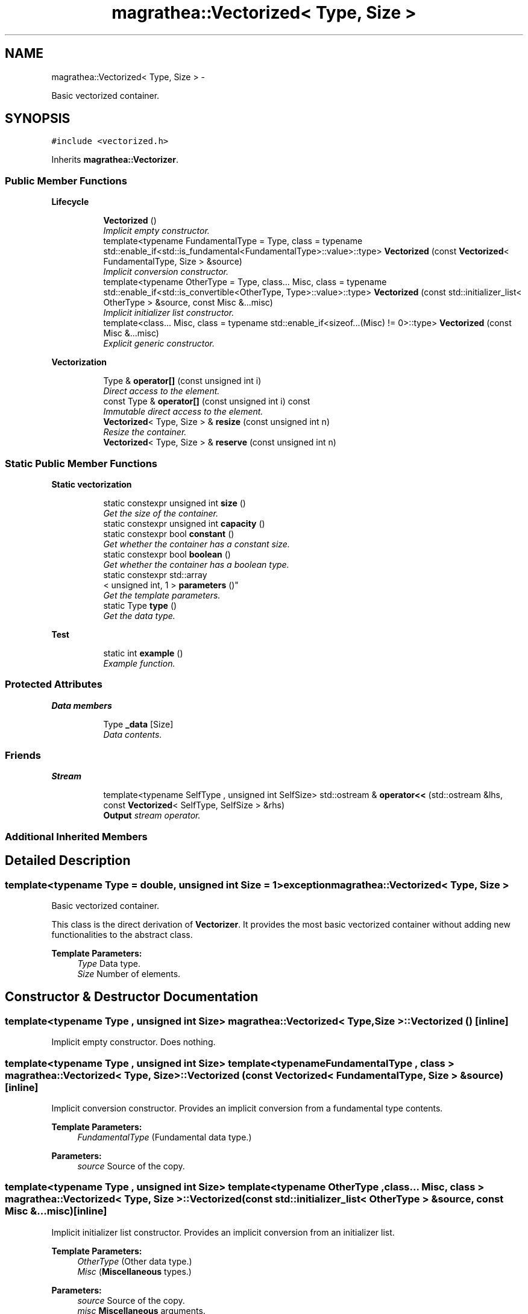 .TH "magrathea::Vectorized< Type, Size >" 3 "Wed Oct 6 2021" "MAGRATHEA/PATHFINDER" \" -*- nroff -*-
.ad l
.nh
.SH NAME
magrathea::Vectorized< Type, Size > \- 
.PP
Basic vectorized container\&.  

.SH SYNOPSIS
.br
.PP
.PP
\fC#include <vectorized\&.h>\fP
.PP
Inherits \fBmagrathea::Vectorizer\fP\&.
.SS "Public Member Functions"

.PP
.RI "\fBLifecycle\fP"
.br

.in +1c
.in +1c
.ti -1c
.RI "\fBVectorized\fP ()"
.br
.RI "\fIImplicit empty constructor\&. \fP"
.ti -1c
.RI "template<typename FundamentalType  = Type, class  = typename std::enable_if<std::is_fundamental<FundamentalType>::value>::type> \fBVectorized\fP (const \fBVectorized\fP< FundamentalType, Size > &source)"
.br
.RI "\fIImplicit conversion constructor\&. \fP"
.ti -1c
.RI "template<typename OtherType  = Type, class\&.\&.\&. Misc, class  = typename std::enable_if<std::is_convertible<OtherType, Type>::value>::type> \fBVectorized\fP (const std::initializer_list< OtherType > &source, const Misc &\&.\&.\&.misc)"
.br
.RI "\fIImplicit initializer list constructor\&. \fP"
.ti -1c
.RI "template<class\&.\&.\&. Misc, class  = typename std::enable_if<sizeof\&.\&.\&.(Misc) != 0>::type> \fBVectorized\fP (const Misc &\&.\&.\&.misc)"
.br
.RI "\fIExplicit generic constructor\&. \fP"
.in -1c
.in -1c
.PP
.RI "\fBVectorization\fP"
.br

.in +1c
.in +1c
.ti -1c
.RI "Type & \fBoperator[]\fP (const unsigned int i)"
.br
.RI "\fIDirect access to the element\&. \fP"
.ti -1c
.RI "const Type & \fBoperator[]\fP (const unsigned int i) const "
.br
.RI "\fIImmutable direct access to the element\&. \fP"
.ti -1c
.RI "\fBVectorized\fP< Type, Size > & \fBresize\fP (const unsigned int n)"
.br
.RI "\fIResize the container\&. \fP"
.ti -1c
.RI "\fBVectorized\fP< Type, Size > & \fBreserve\fP (const unsigned int n)"
.br
.in -1c
.in -1c
.SS "Static Public Member Functions"

.PP
.RI "\fBStatic vectorization\fP"
.br

.in +1c
.in +1c
.ti -1c
.RI "static constexpr unsigned int \fBsize\fP ()"
.br
.RI "\fIGet the size of the container\&. \fP"
.ti -1c
.RI "static constexpr unsigned int \fBcapacity\fP ()"
.br
.ti -1c
.RI "static constexpr bool \fBconstant\fP ()"
.br
.RI "\fIGet whether the container has a constant size\&. \fP"
.ti -1c
.RI "static constexpr bool \fBboolean\fP ()"
.br
.RI "\fIGet whether the container has a boolean type\&. \fP"
.ti -1c
.RI "static constexpr std::array
.br
< unsigned int, 1 > \fBparameters\fP ()"
.br
.RI "\fIGet the template parameters\&. \fP"
.ti -1c
.RI "static Type \fBtype\fP ()"
.br
.RI "\fIGet the data type\&. \fP"
.in -1c
.in -1c
.PP
.RI "\fBTest\fP"
.br

.in +1c
.in +1c
.ti -1c
.RI "static int \fBexample\fP ()"
.br
.RI "\fIExample function\&. \fP"
.in -1c
.in -1c
.SS "Protected Attributes"

.PP
.RI "\fBData members\fP"
.br

.in +1c
.in +1c
.ti -1c
.RI "Type \fB_data\fP [Size]"
.br
.RI "\fIData contents\&. \fP"
.in -1c
.in -1c
.SS "Friends"

.PP
.RI "\fBStream\fP"
.br

.in +1c
.in +1c
.ti -1c
.RI "template<typename SelfType , unsigned int SelfSize> std::ostream & \fBoperator<<\fP (std::ostream &lhs, const \fBVectorized\fP< SelfType, SelfSize > &rhs)"
.br
.RI "\fI\fBOutput\fP stream operator\&. \fP"
.in -1c
.in -1c
.SS "Additional Inherited Members"
.SH "Detailed Description"
.PP 

.SS "template<typename Type = double, unsigned int Size = 1>exception magrathea::Vectorized< Type, Size >"
Basic vectorized container\&. 

This class is the direct derivation of \fBVectorizer\fP\&. It provides the most basic vectorized container without adding new functionalities to the abstract class\&. 
.PP
\fBTemplate Parameters:\fP
.RS 4
\fIType\fP Data type\&. 
.br
\fISize\fP Number of elements\&. 
.RE
.PP

.SH "Constructor & Destructor Documentation"
.PP 
.SS "template<typename Type , unsigned int Size> \fBmagrathea::Vectorized\fP< Type, Size >::\fBVectorized\fP ()\fC [inline]\fP"

.PP
Implicit empty constructor\&. Does nothing\&. 
.SS "template<typename Type , unsigned int Size> template<typename FundamentalType , class > \fBmagrathea::Vectorized\fP< Type, Size >::\fBVectorized\fP (const \fBVectorized\fP< FundamentalType, Size > &source)\fC [inline]\fP"

.PP
Implicit conversion constructor\&. Provides an implicit conversion from a fundamental type contents\&. 
.PP
\fBTemplate Parameters:\fP
.RS 4
\fIFundamentalType\fP (Fundamental data type\&.) 
.RE
.PP
\fBParameters:\fP
.RS 4
\fIsource\fP Source of the copy\&. 
.RE
.PP

.SS "template<typename Type , unsigned int Size> template<typename OtherType , class\&.\&.\&. Misc, class > \fBmagrathea::Vectorized\fP< Type, Size >::\fBVectorized\fP (const std::initializer_list< OtherType > &source, const Misc &\&.\&.\&.misc)\fC [inline]\fP"

.PP
Implicit initializer list constructor\&. Provides an implicit conversion from an initializer list\&. 
.PP
\fBTemplate Parameters:\fP
.RS 4
\fIOtherType\fP (Other data type\&.) 
.br
\fIMisc\fP (\fBMiscellaneous\fP types\&.) 
.RE
.PP
\fBParameters:\fP
.RS 4
\fIsource\fP Source of the copy\&. 
.br
\fImisc\fP \fBMiscellaneous\fP arguments\&. 
.RE
.PP

.SS "template<typename Type , unsigned int Size> template<class\&.\&.\&. Misc, class > \fBmagrathea::Vectorized\fP< Type, Size >::\fBVectorized\fP (const Misc &\&.\&.\&.misc)\fC [inline]\fP, \fC [explicit]\fP"

.PP
Explicit generic constructor\&. Provides a generic interface to all constructors of the base class\&. Before calling the associated constructor of the base class, the contents is initialized\&. 
.PP
\fBTemplate Parameters:\fP
.RS 4
\fIMisc\fP (\fBMiscellaneous\fP types\&.) 
.RE
.PP
\fBParameters:\fP
.RS 4
\fImisc\fP \fBMiscellaneous\fP arguments\&. 
.RE
.PP

.SH "Member Function Documentation"
.PP 
.SS "template<typename Type , unsigned int Size> constexpr bool \fBmagrathea::Vectorized\fP< Type, Size >::boolean ()\fC [static]\fP"

.PP
Get whether the container has a boolean type\&. Returns true if the container has a boolean type, false otherwise\&. This function is required by the vectorization mechanism\&. 
.PP
\fBReturns:\fP
.RS 4
Copy of true if the container has a boolean type\&. 
.RE
.PP

.SS "template<typename Type = double, unsigned int Size = 1> static constexpr unsigned int \fBmagrathea::Vectorized\fP< Type, Size >::capacity ()\fC [static]\fP"

.SS "template<typename Type , unsigned int Size> constexpr bool \fBmagrathea::Vectorized\fP< Type, Size >::constant ()\fC [static]\fP"

.PP
Get whether the container has a constant size\&. Returns true if the container has a constant size, false otherwise\&. This function is required by the vectorization mechanism\&. 
.PP
\fBReturns:\fP
.RS 4
Copy of true\&. 
.RE
.PP

.SS "template<typename Type , unsigned int Size> int \fBmagrathea::Vectorized\fP< Type, Size >::example ()\fC [static]\fP"

.PP
Example function\&. Tests and demonstrates the use of \fBVectorized\fP\&. 
.PP
\fBReturns:\fP
.RS 4
0 if no error\&. 
.RE
.PP

.SS "template<typename Type , unsigned int Size> Type & \fBmagrathea::Vectorized\fP< Type, Size >::operator[] (const unsigned inti)\fC [inline]\fP"

.PP
Direct access to the element\&. Provides a direct access to the specified element\&. This function is required by the vectorization mechanism\&. 
.PP
\fBParameters:\fP
.RS 4
\fIi\fP Index of the element\&. 
.RE
.PP
\fBReturns:\fP
.RS 4
Reference to the element\&. 
.RE
.PP

.SS "template<typename Type , unsigned int Size> const Type & \fBmagrathea::Vectorized\fP< Type, Size >::operator[] (const unsigned inti) const\fC [inline]\fP"

.PP
Immutable direct access to the element\&. Provides a constant direct access to the specified element\&. This function is required by the vectorization mechanism\&. 
.PP
\fBParameters:\fP
.RS 4
\fIi\fP Index of the element\&. 
.RE
.PP
\fBReturns:\fP
.RS 4
Const reference to the element\&. 
.RE
.PP

.SS "template<typename Type , unsigned int Size> constexpr std::array< unsigned int, 1 > \fBmagrathea::Vectorized\fP< Type, Size >::parameters ()\fC [static]\fP"

.PP
Get the template parameters\&. Returns an array containing the template parameters\&. This function is required by the vectorization mechanism\&. 
.PP
\fBReturns:\fP
.RS 4
Copy of an array of parameters\&. 
.RE
.PP

.SS "template<typename Type = double, unsigned int Size = 1> \fBVectorized\fP<Type, Size>& \fBmagrathea::Vectorized\fP< Type, Size >::reserve (const unsigned intn)\fC [inline]\fP"

.SS "template<typename Type , unsigned int Size> \fBVectorized\fP< Type, Size > & \fBmagrathea::Vectorized\fP< Type, Size >::resize (const unsigned intn)\fC [inline]\fP"

.PP
Resize the container\&. Resizes the container and returns a reference to it\&. This function is required by the vectorization mechanism\&. 
.PP
\fBParameters:\fP
.RS 4
\fIn\fP New size\&. 
.RE
.PP
\fBReturns:\fP
.RS 4
Self reference\&. 
.RE
.PP
\fBExceptions:\fP
.RS 4
\fIstd::length_error\fP The container cannot be resized\&. 
.RE
.PP

.SS "template<typename Type , unsigned int Size> constexpr unsigned int \fBmagrathea::Vectorized\fP< Type, Size >::size ()\fC [static]\fP"

.PP
Get the size of the container\&. Returns the current number of elements\&. This function is required by the vectorization mechanism\&. 
.PP
\fBReturns:\fP
.RS 4
Copy of the size\&. 
.RE
.PP

.SS "template<typename Type , unsigned int Size> Type \fBmagrathea::Vectorized\fP< Type, Size >::type ()\fC [inline]\fP, \fC [static]\fP"

.PP
Get the data type\&. Returns a copy of the default value of the data type\&. 
.PP
\fBReturns:\fP
.RS 4
Copy of the default value of the data type\&. 
.RE
.PP

.SH "Friends And Related Function Documentation"
.PP 
.SS "template<typename Type = double, unsigned int Size = 1> template<typename SelfType , unsigned int SelfSize> std::ostream& operator<< (std::ostream &lhs, const \fBVectorized\fP< SelfType, SelfSize > &rhs)\fC [friend]\fP"

.PP
\fBOutput\fP stream operator\&. Adds each element to the stream using the fill character to separate the elements\&. 
.PP
\fBTemplate Parameters:\fP
.RS 4
\fISelfType\fP Data type\&. 
.br
\fISelfSize\fP Number of elements\&. 
.RE
.PP
\fBParameters:\fP
.RS 4
\fIlhs\fP Left-hand side stream\&. 
.br
\fIrhs\fP Right-hand side container\&. 
.RE
.PP
\fBReturns:\fP
.RS 4
\fBOutput\fP stream\&. 
.RE
.PP

.SH "Member Data Documentation"
.PP 
.SS "template<typename Type = double, unsigned int Size = 1> Type \fBmagrathea::Vectorized\fP< Type, Size >::_data[Size]\fC [protected]\fP"

.PP
Data contents\&. 

.SH "Author"
.PP 
Generated automatically by Doxygen for MAGRATHEA/PATHFINDER from the source code\&.
